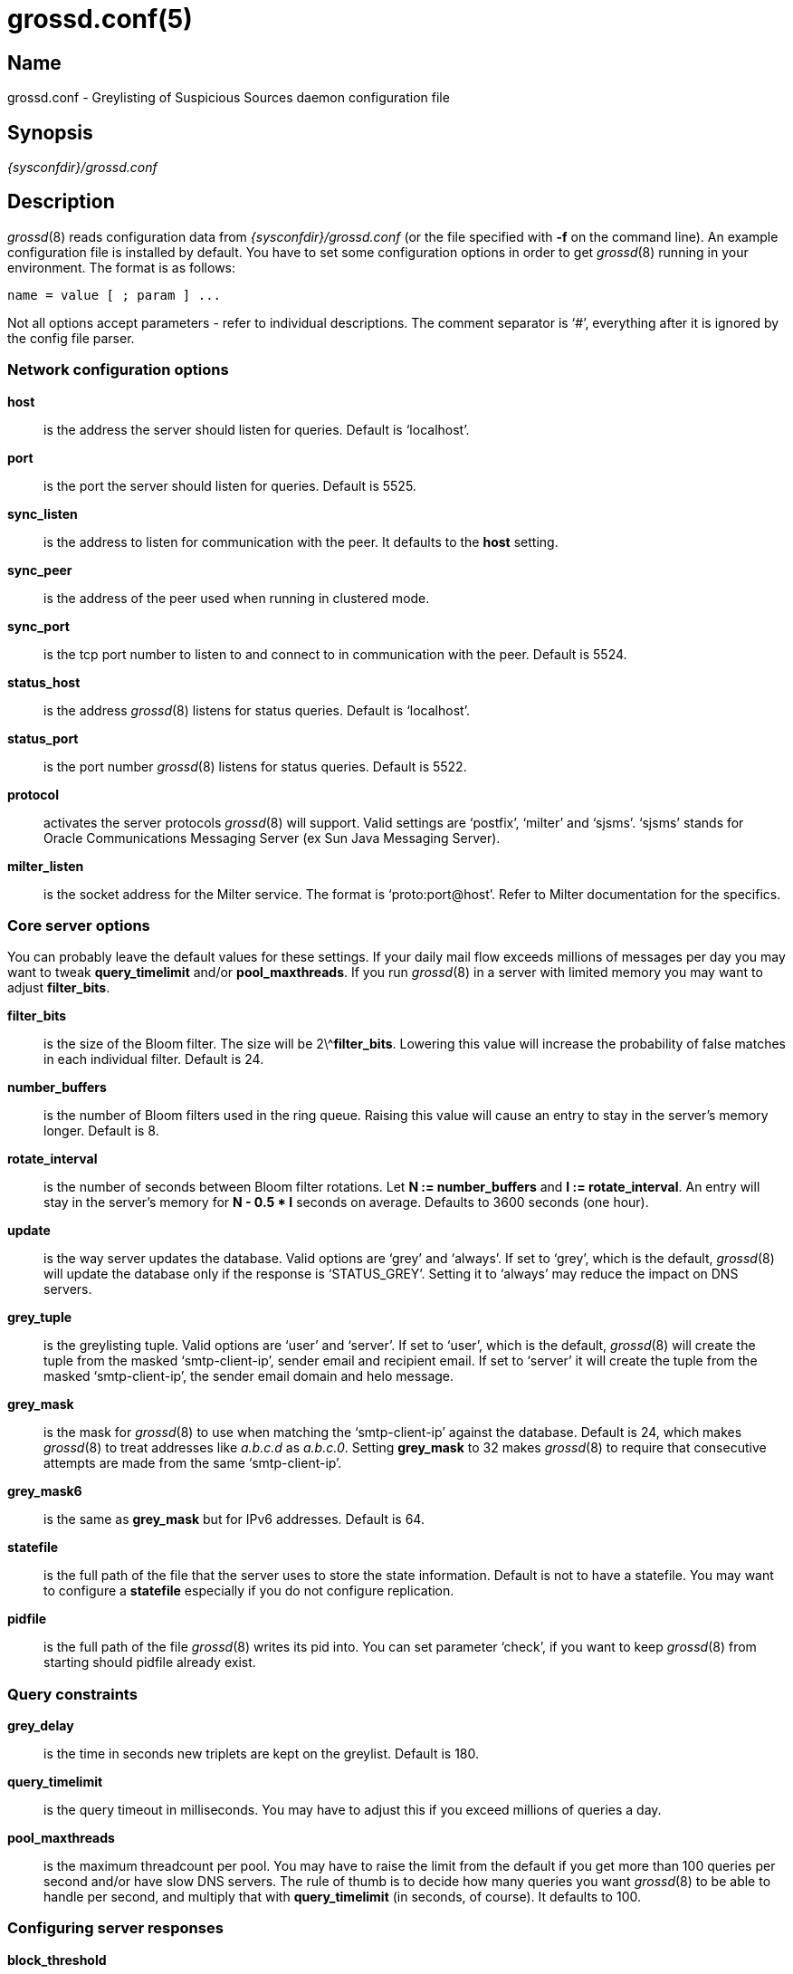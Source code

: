 = grossd.conf(5)

:doctype: manpage

== Name

grossd.conf - Greylisting of Suspicious Sources daemon configuration
file

== Synopsis

_{sysconfdir}/grossd.conf_

== Description

__grossd__(8) reads configuration data from _{sysconfdir}/grossd.conf_
(or the file specified with *-f* on the command line). An example
configuration file is installed by default. You have to set some
configuration options in order to get __grossd__(8) running in your
environment. The format is as follows:

 name = value [ ; param ] ...

Not all options accept parameters - refer to individual descriptions.
The comment separator is '`#`', everything after it is ignored by the
config file parser.

=== Network configuration options

*host*::
is the address the server should listen for queries. Default is
'`localhost`'.

*port*::
is the port the server should listen for queries. Default is 5525.

*sync_listen*::
is the address to listen for communication with the peer. It defaults
to the *host* setting.

*sync_peer*::
is the address of the peer used when running in clustered mode.

*sync_port*::
is the tcp port number to listen to and connect to in communication
with the peer. Default is 5524.

*status_host*::
is the address __grossd__(8) listens for status queries. Default is
'`localhost`'.

*status_port*::
is the port number __grossd__(8) listens for status queries. Default is
5522.

*protocol*::
activates the server protocols __grossd__(8) will support.
ifndef::no-milter[Valid settings are '`postfix`', '`milter`' and '`sjsms`'.]
ifdef::no-milter[Valid settings are '`postfix`' and '`sjsms`'.]
'`sjsms`' stands for Oracle Communications Messaging Server (ex Sun Java
Messaging Server).

ifndef::no-milter[]
*milter_listen*::
is the socket address for the Milter service. The format is
'`proto:port@host`'. Refer to Milter documentation for the specifics.
endif::[]

=== Core server options

You can probably leave the default values for these settings. If your
daily mail flow exceeds millions of messages per day you may want to
tweak *query_timelimit* and/or *pool_maxthreads*. If you run
__grossd__(8) in a server with limited memory you may want to adjust
*filter_bits*.

*filter_bits*::
is the size of the Bloom filter. The size will be 2\^**filter_bits**.
Lowering this value will increase the probability of false matches in
each individual filter. Default is 24.

*number_buffers*::
is the number of Bloom filters used in the ring queue. Raising this
value will cause an entry to stay in the server's memory longer.
Default is 8.

*rotate_interval*::
is the number of seconds between Bloom filter rotations. Let *N :=
number_buffers* and *I := rotate_interval*. An entry will stay in the
server's memory for *N - 0.5 * I* seconds on average. Defaults to 3600
seconds (one hour).

*update*::
is the way server updates the database. Valid options are '`grey`' and
'`always`'. If set to '`grey`', which is the default, __grossd__(8) will
update the database only if the response is '`STATUS_GREY`'. Setting it
to '`always`' may reduce the impact on DNS servers.

*grey_tuple*::
is the greylisting tuple. Valid options are '`user`' and '`server`'. If
set to '`user`', which is the default, __grossd__(8) will create the
tuple from the masked '`smtp-client-ip`', sender email and recipient
email. If set to '`server`' it will create the tuple from the masked
'`smtp-client-ip`', the sender email domain and helo message.

*grey_mask*::
is the mask for __grossd__(8) to use when matching the '`smtp-client-ip`'
against the database. Default is 24, which makes __grossd__(8) to treat
addresses like _a.b.c.d_ as _a.b.c.0_. Setting *grey_mask* to 32 makes
__grossd__(8) to require that consecutive attempts are made from the
same '`smtp-client-ip`'.

*grey_mask6*::
is the same as *grey_mask* but for IPv6 addresses. Default is 64.

*statefile*::
is the full path of the file that the server uses to store the state
information. Default is not to have a statefile. You may want to
configure a *statefile* especially if you do not configure
replication.

*pidfile*::
is the full path of the file __grossd__(8) writes its pid into. You can
set parameter '`check`', if you want to keep __grossd__(8) from starting
should pidfile already exist.

=== Query constraints

*grey_delay*::
is the time in seconds new triplets are kept on the greylist. Default
is 180.

*query_timelimit*::
is the query timeout in milliseconds. You may have to adjust this if
you exceed millions of queries a day.

*pool_maxthreads*::
is the maximum threadcount per pool. You may have to raise the limit
from the default if you get more than 100 queries per second and/or
have slow DNS servers. The rule of thumb is to decide how many queries
you want __grossd__(8) to be able to handle per second, and multiply
that with *query_timelimit* (in seconds, of course). It defaults to
100.

=== Configuring server responses

*block_threshold*::
is the threshold after which __grossd__(8) sends a permanent error to
the client. Every check that considers '`smtp-client-ip`' as suspicious
returns a value (check weight). When sum of these values gets
equivalent or greater than *block_threshold* __grossd__(8) sends a
STATUS_BLOCK response. Default is 0 which disables this functionality.

*block_reason*::
is the reason given when client is too suspicious, see
*block_threshold*. Default is “Bad reputation”.

*grey_threshold*::
is analogous to *block_threshold*, except at the threshold
__grossd__(8) sends a STATUS_GREY response. Default is 1. If set to 0
__grossd__(8) will greylist by default. This makes it possible to
combine a traditional greylister and rbl checks.

*grey_reason*::
is the reason given when client is suspicious enough to be greylisted,
see *grey_threshold*. Default is “Please try again later.”.

=== Logging options

*log_method*::
is used to choose the logging method. Currently the only implemented
method is '`syslog`', which is the default.

*log_level*::
sets the logging verbosity. Possible values in the order of increasing
verbosity are '`error`', '`warning`', '`notice`', '`info`' and '`debug`'.
*log_level* defaults to '`info`'.

*syslog_facility*::
is the facility syslog sends log messages with. It defaults to '`mail`'.

*stat_type*::
is the name of the requested statistic. It is of multivalued type. The
valid options are:
+
--
[horizontal]
'`full`'::: log all possible statistics
'`none`'::: no statistics logging
'`status`'::: basic set of statistics
'`since_startup`'::: basic set since the startup
'`delay`'::: log processing delay statistics
--
+
Default is '`none`'. Setting both '`none`' and '`full`' is undefined.

*stat_interval*::
is the number of seconds between status log entries. Default is 3600.

=== Configuring checks

*check*::
is a multivalued option, that is, you can configure multiple checks by setting
*check* option multiple times.  If you don't configure any checks,
__grossd__(8) will act as a traditional greylisting server. Currently
available checks are:
ifndef::no-dnsbl[]
'`helo`':::
check if remote server HELO name resolves to its IP address.
'`reverse`':::
check that the IP address of remote server has a reverse DNS record pointing
to its HELO name.
'`dnsbl`':::
lookup the IP address of remote server against configured DNSBL servers (see
below).
'`dnswl`':::
lookup the IP address of remote server against configured DNSWL servers (see
below).
'`rhsbl`':::
lookup the right hand side of sender address against configured RHSBL servers
(see below).
endif::[]
ifndef::no-spf::[]
'`spf`':::
check if the sender domain has a valid SPF record allowing the remote server to
send its mail.
endif::[]
'`blocker`':::
request Sophos blocker server.

ifndef::no-dnsbl[]
*dnsbl*::
is a DNS domain name of the dnsbl that '`dnsbl`' *check* will query.
There are no defaults, but the default configuration file lists a few
as an example. If you have any locally administered block lists then
you should be aware that __grossd__(8) makes all queries as fully
qualified. You may assign different weights for the dnsbls, default
weight is 1. Refer to *grey_threshold* and *block_threshold* about the
weights. *dnsbl* is a multivalued option.

*dnswl*::
is analogous to *dnsbl*. Remember that *dnswl* is a _definitive_
check, that is __grossd__(8) waits for the check to complete before
deciding how to respond. This may cause unwanted latency, although you
can adjust the maximum latency by *query_timelimit* option. *dnswl* is
highly recommended if you use __grossd__(8) as a traditional
greylister. This is a multivalued option.

*rhsbl*::
is analogous to *dnsbl*, but the check is made with the right hand
side of the sender address (the email domain) instead of the IP
address. This is a multivalued option.
endif::[]

*blocker_host*::
is the host name of the Sophos blocker server. This is used only if
*check* = '`blocker`' is set.

*blocker_port*::
is the TCP port of the Sophos blocker service. Default is 4466.

*blocker_weight*::
is the weight of the blocker check. See description of
*grey_threshold* and *block_threshold* regarding the weights.

=== Postfix specific options

*postfix_response_grey*::
is the response template __grossd__(8) uses for a STATUS_GREY result.
Default is `action=defer_if_permit %reason%', where '`%reason`' is the
template for the reason string.

*postfix_response_block*::
is the response template __grossd__(8) uses for a STATUS_BLOCK result.
Default is `action=reject %reason%', where '`%reason`' is the template
for the reason string.

=== Oracle Communications Messaging Server specific options

You may configure the responses __grossd__(8) sends over to grosscheck
library.

*sjsms_response_grey*::
is the mapping result template __grossd__(8) uses for a STATUS_GREY
result. Default is '`$X4.4.3|$N%reason%`', where '`%reason%`' is the
template for the reason string.

*sjsms_response_match*::
is the mapping result template __grossd__(8) uses for a STATUS_MATCH
result. Default is '`$Y`'.

*sjsms_response_trust*::
is the mapping result template __grossd__(8) uses for a STATUS_TRUST
result. Default is '`$Y`'.

*sjsms_response_block*::
is the mapping result template __grossd__(8) uses for a STATUS_BLOCK
result. Default is '`$N%reason%`', where '`%reason%`' is the template for
the reason string.

== MTA configuration

=== Postfix

Grossd implements native Postfix policy delegation protocol. Just
specify grossd server address at the '`smtpd_recipient_restrictions`' in
the main configuration file

.main.cf
----
smtpd_recipient_restrictions =
    ...
   reject_unauth_destination
   check_policy_service inet:host:port
   ...
----

Refer to Postfix documentation at https://www.postfix.org for
specifics.

=== Exim

Exim can be configured to query __grossd__(8) via Postfix policy
delegation protocol.

.Main section
----
 GROSS_QUERY = sender=$sender_address\\n\\
   recipient=$local_part@$domain\\n\\
   client_address=$sender_host_address\\n\\
   grossd_mode=single\\n\\n
----

.Acl section
----
# gross
warn
  set acl_c0 = ${readsocket{inet:127.0.0.1:5525}{GROSS_QUERY}}

defer
  message = Please try again later.
  condition = ${if match {$acl_c0}{action=defer_if_permit}}

deny
  message = ${if match {$acl_c0}{action=reject (.*)}{$1}\\
    {Rejected by Gross.}}
  condition = ${if match {$acl_c0}{action=reject}}
----

ifndef::no-milter[]
=== Sendmail

Sendmail can query grossd via milter protocol. Insert this in
sendmail.mc and configure *milter_listen* accordingly:

 INPUT_MAIL_FILTER(`Gross', `S=inet:5523@localhost, T=R:20s')

You can check if your version of Sendmail has Milter support compiled in
by issuing the following command:

 sendmail -bt -d0.1
endif::[]

=== Oracle Communications Messaging Server

You have to add a mapping entry to set *OCMS* to query __grossd__(8).
It's also a good idea to exclude postmaster and abuse addresses before
querying __grossd__(8).

Here is an example:

[subs="attributes"]
----
  ORIG_MAIL_ACCESS

  ! allow all DSNs and MDNs
    TCP|*|*|*|*|*|*|tcp_local||*|* $Y$E
  ! allow all incoming mail to postmaster and abuse
    TCP|*|*|*|*|*|*|tcp_local|*|*|postmaster@* $Y$E
    TCP|*|*|*|*|*|*|tcp_local|*|*|abuse@* $Y$E
  ! use gross to check all triplets (client_ip,sender,recipient)
    TCP|*|*|*|*|SMTP/*|*|tcp_local|*|*|*
$[{libdir}/grosscheck.so,grosscheck,10.10.13.1,10.10.13.2,5525,$2,$=$8$_,$=$6$_,$=$4$_]
----

Mapping call parameters are as follows:

. full path of the _grosscheck.so_,
. function name to call (always _grosscheck_),
. first server's IP address,
. second server's IP address,
. UDP port for server connections,
. SMTP client's IP address,
. envelope sender's email address,
. envelope recipient's email address,
. HELO/EHLO string.

== See also

__grossd__(8)

Gross project site: https://codeberg.org/bizdelnick/gross

Bloom filters: https://en.wikipedia.org/wiki/Bloom_filter

== Authors

Eino Tuominen and Antti Siira
